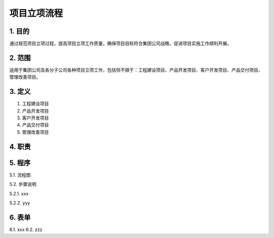 ============
项目立项流程
============

1. 目的
====
通过规范项目立项过程，提高项目立项工作质量，确保项目目标符合集团公司战略，促进项目实施工作顺利开展。

2. 范围
====
适用于集团公司及各分子公司各种项目立项工作，包括但不限于：工程建设项目、产品开发项目、客户开发项目、产品交付项目、管理改善项目。

3. 定义
====
1. 工程建设项目
2. 产品开发项目
3. 客户开发项目
4. 产品交付项目
5. 管理改善项目

4. 职责
====


5. 程序
====
5.1. 流程图

.. graphviz::

    digraph 立项{
      {
        发现机会点 [shape=box fontsize=8];
        编制立项建议书 [shape=box fontsize=8];
        成立立项小组 [shape=box fontsize=8];
        编制项目任务书 [shape=box fontsize=8];
        立项评审会 [shape=box fontsize=8];
        立项批准 [shape=box fontsize=8];
      }
        发现机会点 -> 编制立项建议书;
        编制立项建议书 -> 成立立项小组;
        成立立项小组 -> 编制项目任务书;
        编制项目任务书 -> 立项评审会;
        立项评审会 -> 立项批准;
    }


5.2. 步骤说明

5.2.1. xxx

5.2.2. yyy

.. graphviz::

    digraph 立项{
      {
        "1 发现机会点" [shape=box fontsize=8];
        编制立项建议书 [shape=box fontsize=8];
        成立立项小组 [shape=box fontsize=8];
        编制项目任务书 [shape=box fontsize=8];
        立项评审会 [shape=box fontsize=8];
        立项批准 [shape=box fontsize=8];
      }
        发现机会点 -> 编制立项建议书;
        编制立项建议书 -> 成立立项小组;
        成立立项小组 -> 编制项目任务书;
        编制项目任务书 -> 立项评审会;
        立项评审会 -> 立项批准;
    }

6. 表单
====
6.1. xxx
6.2. zzz
